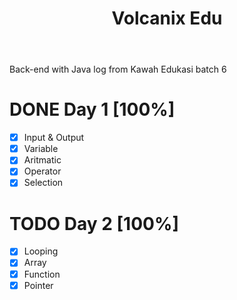 #+TITLE: Volcanix Edu

Back-end with Java log from Kawah Edukasi batch 6

* DONE Day 1 [100%]
  SCHEDULED: <2023-01-24 Tue>
  - [X] Input & Output
  - [X] Variable
  - [X] Aritmatic
  - [X] Operator
  - [X] Selection

* TODO Day 2 [100%]
  SCHEDULED: <2023-01-25 Wed>
  - [X] Looping
  - [X] Array
  - [X] Function
  - [X] Pointer
